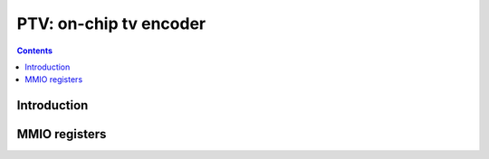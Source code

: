 .. _ptv:

=======================
PTV: on-chip tv encoder
=======================

.. contents::

.. todo:: write me


Introduction
============

.. todo:: write me


MMIO registers
==============

.. space:: 8 ptv 0x1000 TV encoder

   .. todo:: write me
